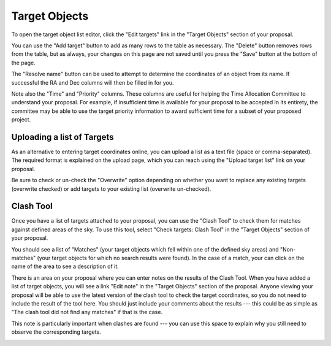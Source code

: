 Target Objects
==============

To open the target object list editor,
click the "Edit targets" link in the "Target Objects"
section of your proposal.

You can use the "Add target" button to add as many rows
to the table as necessary.
The "Delete" button removes rows from the table,
but as always, your changes on this page are not
saved until you press the "Save" button at the bottom of the page.

The "Resolve name" button can be used to attempt to determine
the coordinates of an object from its name.
If successful the RA and Dec columns will then be filled in for you.

Note also the "Time" and "Priority" columns.
These columns are useful for helping
the Time Allocation Committee to understand your proposal.
For example, if insufficient time is available for your
proposal to be accepted in its entirety,
the committee may be able to use the target priority information
to award sufficient time for a subset of your proposed project.

.. image:: image/target_edit_small.png
    :target: image/target_edit_large.png

Uploading a list of Targets
---------------------------

As an alternative to entering target coordinates online,
you can upload a list as a text file (space or comma-separated).
The required format is explained on the upload page,
which you can reach using the "Upload target list"
link on your proposal.

Be sure to check or un-check the "Overwrite" option depending on
whether you want to replace any existing targets
(overwrite checked) or add targets to your existing list
(overwrite un-checked).

.. image:: image/target_upload_small.png
    :target: image/target_upload_large.png

Clash Tool
----------

Once you have a list of targets attached to your proposal,
you can use the "Clash Tool" to check them for matches
against defined areas of the sky.
To use this tool, select
"Check targets: Clash Tool" in the "Target Objects"
section of your proposal.

You should see a list of "Matches"
(your target objects which fell within one of the defined sky areas)
and "Non-matches" (your target objects for which no search results were found).
In the case of a match, your can click on the name of the area
to see a description of it.

.. image:: image/target_clash_small.png
    :target: image/target_clash_large.png

There is an area on your proposal where you can enter notes on the
results of the Clash Tool.
When you have added a list of target objects,
you will see a link "Edit note" in the "Target Objects" section
of the proposal.
Anyone viewing your proposal will be able to use the latest version
of the clash tool to check the target coordinates,
so you do not need to include the result of the tool here.
You should just include your comments about the results
--- this could be as simple as
"The clash tool did not find any matches"
if that is the case.


This note is particularly important when clashes are found ---
you can use this space to explain why you still need to observe
the corresponding targets.

.. image:: image/target_note_small.png
    :target: image/target_note_large.png
